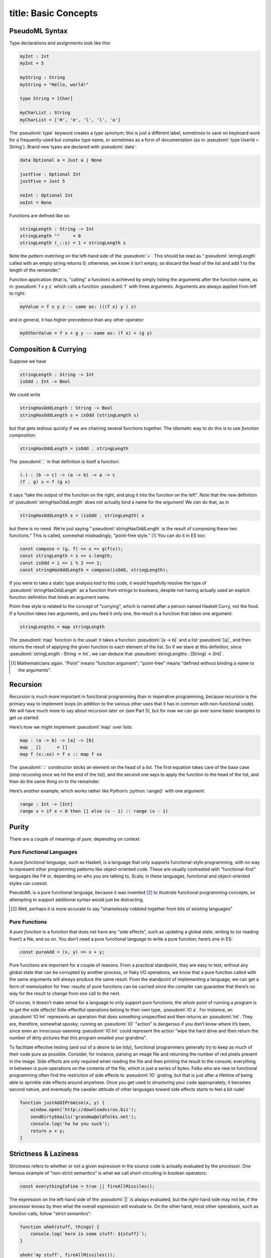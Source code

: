 ------------------------
title: Basic Concepts
------------------------

PseudoML Syntax
---------------

Type declarations and assignments look like this:

.. code:: pseudoml

   myInt : Int
   myInt = 5

   myString : String
   myString = "Hello, world!"

   type String = [Char]

   myCharList : String
   myCharList = ['H', 'e', 'l', 'l', 'o']

The :pseudoml:`type` keyword creates a *type synonym*; this is just a different label, sometimes to save on keyboard work for a frequently-used but complex type name, or sometimes as a form of documentation (as in :pseudoml:`type UserId = String`). Brand new types are declared with :pseudoml:`data`:

.. code:: pseudoml

   data Optional a = Just a | None

   justFive : Optional Int
   justFive = Just 5

   noInt : Optional Int
   noInt = None

Functions are defined like so:

.. code:: pseudoml

   stringLength : String -> Int
   stringLength ""     = 0
   stringLength (_::s) = 1 + stringLength s

Note the *pattern matching* on the left-hand side of the :pseudoml:`=`. This should be read as ":pseudoml:`stringLength` called with an empty string returns 0; otherwise, we know it isn’t empty, so discard the head of the list and add 1 to the length of the remainder."

Function application (that is, "calling" a function) is achieved by simply listing the arguments after the function name, as in :pseudoml:`f x y z` which calls a function :pseudoml:`f` with three arguments. Arguments are always applied from left to right:

.. code:: pseudoml

   myValue = f x y z -- same as: (((f x) y ) z)

and in general, it has higher precedence than any other operator:

.. code:: pseudoml

   myOtherValue = f x + g y -- same as: (f x) + (g y)

Composition & Currying
----------------------

Suppose we have

.. code:: pseudoml

   stringLength : String -> Int
   isOdd : Int -> Bool

We could write

.. code:: pseudoml

   stringHasOddLength : String -> Bool
   stringHasOddLength s = isOdd (stringLength s)

but that gets tedious quickly if we are chaining several functions together. The idiomatic way to do this is to use *function composition*:

.. code:: pseudoml

   stringHasOddLength = isOdd . stringLength

The :pseudoml:`.` in that definition is itself a function:

.. code:: pseudoml

   (.) : (b -> c) -> (a -> b) -> a -> c
   (f . g) x = f (g x)

It says "take the output of the function on the right, and plug it into the function on the left". Note that the new definition of :pseudoml:`stringHasOddLength` does not actually bind a name for the argument! We *can* do that, as in

.. code:: pseudoml

   stringHasOddLength x = (isOdd . stringLength) x

but there is no need. We’re just saying ":pseudoml:`stringHasOddLength` is the result of composing these two functions." This is called, somewhat misleadingly, "point-free style." [1]_ You can do it in ES too:

.. code:: js

   const compose = (g, f) => x => g(f(x));
   const stringLength = s => s.length;
   const isOdd = i => i % 2 === 1;
   const stringHasOddLength = compose(isOdd, stringLength);

If you were to take a static type analysis tool to this code, it would hopefully resolve the type of :pseudoml:`stringHasOddLength` as a function from strings to booleans, despite not having actually used an explicit function definition that binds an argument name.

Point-free style is related to the concept of "currying", which is named after a person named Haskell Curry, not the food. If a function takes two arguments, and you feed it only one, the result is a function that takes one argument:

.. code:: pseudoml

   stringLengths = map stringLength

The :pseudoml:`map` function is the usual: it takes a function :pseudoml:`(a -> b)` and a list :pseudoml:`[a]`, and then returns the result of applying the given function to each element of the list. So if we stare at this definition, since :pseudoml:`stringLength : String -> Int`, we can deduce that :pseudoml:`stringLengths : [String] -> [Int]`.

.. [1]
   Mathematicians again. "Point" means "function argument"; "point-free" means "defined without binding a name to the arguments".

Recursion
---------

Recursion is much more important in functional programming than in imperative programming, because recursion is the primary way to implement loops (in addition to the various other uses that it has in common with non-functional code). We will have much more to say about recursion later on (see Part `5 <#part:recursion>`__), but for now we can go over some basic examples to get us started.

Here’s how we might implement :pseudoml:`map` over lists:

.. code:: pseudoml

   map : (a -> b) -> [a] -> [b]
   map _ []      = []
   map f (x::xs) = f x :: map f xs

The :pseudoml:`::` constructor sticks an element on the head of a list. The first equation takes care of the base case (stop recursing once we hit the end of the list), and the second one says to apply the function to the head of the list, and then do the same thing on to the remainder.

Here’s another example, which works rather like Python’s :python:`range()` with one argument:

.. code:: pseudoml

   range : Int -> [Int]
   range x = if x < 0 then [] else (x - 1) :: range (x - 1)

Purity
------

There are a couple of meanings of *pure*, depending on context:

Pure Functional Languages
~~~~~~~~~~~~~~~~~~~~~~~~~

A *pure functional language*, such as Haskell, is a language that only supports functional-style programming, with no way to represent other programming patterns like object-oriented code. These are usually contrasted with "functional-first" languages like F# or, depending on who you are talking to, Scala; in these languages, functional and object-oriented styles can coexist.

PseudoML is a pure functional language, because it was invented [2]_ to illustrate functional programming concepts, so attempting to support additional syntax would just be distracting.

.. [2]
   Well, perhaps it is more accurate to say "shamelessly cobbled together from bits of existing languages"

Pure Functions
~~~~~~~~~~~~~~

A *pure function* is a function that does not have any "side effects", such as updating a global state, writing to (or reading from!) a file, and so on. You don’t need a pure functional language to write a pure function; here’s one in ES:

.. code:: js

   const pureAdd = (x, y) => x + y;

Pure functions are important for a couple of reasons. From a practical standpoint, they are easy to test; without any global state that can be corrupted by another process, or flaky I/O operations, we know that a pure function called with the same arguments will always produce the same result. From the standpoint of implementing a language, we can get a form of memoization for free: results of pure functions can be cached since the compiler can guarantee that there’s no way for the result to change from one call to the next.

Of course, it doesn’t make sense for a language to only support pure functions; the *whole point* of running a program is to get the side effects! Side-effectful operations belong to their own type, :pseudoml:`IO a`. For instance, an :pseudoml:`IO Int` represents an operation that does something unspecified and then returns an :pseudoml:`Int`. They are, therefore, somewhat spooky; running an :pseudoml:`IO` "action" is dangerous if you don’t know where it’s been, since even an innocuous-seeming :pseudoml:`IO Int` could represent the action "wipe the hard drive and then return the number of dirty pictures that this program emailed your grandma".

To facilitate effective testing (and out of a desire to be tidy), functional programmers generally try to keep as much of their code pure as possible. Consider, for instance, parsing an image file and returning the number of red pixels present in the image. Side effects are only required when reading the file and then printing the result to the console; everything in between is pure operations on the contents of the file, which is just a series of bytes. Folks who are new to functional programming often find the restriction of side effects to :pseudoml:`IO` grating, but that is just after a lifetime of being able to sprinkle side effects around anywhere. Once you get used to structuring your code appropriately, it becomes second nature, and eventually the cavalier attitude of other languages toward side effects starts to feel a bit rude!

.. code:: js

   function justAddIPromise(x, y) {
       window.open('http://downloadvirus.biz');
       sendDirtyEmails('grandma@oldfolks.net');
       console.log('ha ha you suck');
       return x + y;
   }

Strictness & Laziness
---------------------

Strictness refers to whether or not a given expression in the source code is actually evaluated by the processor. One famous example of "non-strict semantics" is what we call short-circuiting in boolean operators:

.. code:: js

   const everythingIsFine = true || fireAllMissiles();

The expression on the left-hand side of the :pseudoml:`||` is always evaluated, but the right-hand side may not be, if the processor knows by then what the overall expression will evaluate to. On the other hand, most other operations, such as function calls, follow "strict semantics":

.. code:: js

   function uhoh(stuff, things) {
       console.log(`here is some stuff: ${stuff}`);
   }

   uhoh('my stuff', fireAllMissiles());

Whenever you call a function, the arguments are always evaluated *first*, and then they are passed to the body of the function—regardless of whether the function body even refers to every argument it’s given.

A term that is frequently used alongside "non-strict" is "lazy". Laziness is a way to *implement* non-strictness. In a lazy language, all expressions are implicitly replaced by zero-argument functions that *return* the expression’s value, called a "thunk":

.. code:: js

   const two = 2;
   const twoThunk = () => 2;

This is done behind the scenes, or else the code would be unacceptably cluttered. Although it makes it somewhat hard to decide whether some code will execute before or after another, the only times where that usually matters (namely, executing side-effectful actions) are wrapped up in the :pseudoml:`IO` monad (more on that later!) which has a sense of "do this before that" built-in to the structure.

PseudoML as used here will in general be non-strict, though in the few places where it matters we will point that out. Specific languages have different ways to achieve strictness/non-strictness when that is not the default behavior, so we will leave it up to the reader to determine how to implement that in the wild.

Typeclasses
-----------

A typeclass is a set of functions that can be overloaded to work with any type. Defining how those functions work on a particular type is called *implementing* that typeclass. The most basic typeclasses are :pseudoml:`Eq`, :pseudoml:`Ord`, and :pseudoml:`Show`, which we will go over here. In the next section, we’ll start getting into some of the meatier examples.

Languages with this concept usually include several functions in the typeclass definition, many of which may be given a "default" definition in terms of some minimal set that must be implemented. This is entirely for practical purposes; in specific cases, there may be a more efficient way to implement one of the "extra" functions. Such considerations are an implementation detail outside our scope, so we will limit our typeclasses to the minimal set of functions, and define the other ones separately when they are needed.

Eq
~~~~~~~~~~~~~~~~

A data type can be made an instance of :pseudoml:`Eq` if its values can be compared as equal or not equal. It is defined like this:

.. code:: pseudoml

   typeclass Eq a
       (==) : a -> a -> Bool

This says ":pseudoml:`a` is an instance of :pseudoml:`Eq` if there is an implementation for the :pseudoml:`(==)` function." As an example, consider a data type representing the three primary colors:

.. code:: pseudoml

   data PrimaryColor = Red | Blue | Green

   instance Eq PrimaryColor
       Red   == Red   = True
       Blue  == Blue  = True
       Green == Green = True
       _     == _     = False

For "obvious" cases like this, the compiler can frequently implement this sort of thing on its own, but that functionality is generally language-dependent.

Polymorphic functions are written like this:

.. code:: pseudoml

   elem : Eq a => a -> [a] -> Bool
   elem _ []      = False
   elem e (x::xs) = e == x || elem e xs

The :pseudoml:`=>` notation says that :pseudoml:`a` can be any type, as long as it has an :pseudoml:`Eq` instance. This is a function of two arguments: something to look for in a list, and the list in which to look. The second line says "nothing is in an empty list." The third line says "check the first element in the list; if it is equal to what you’re looking for, return :pseudoml:`True`; otherwise, keep looking in the rest of the list."

Incidentally, how do we compare lists? Two lists are equal if they have the same elements in the same order. This means that we need a way to compare the elements to see if they’re equal too. So we might write :pseudoml:`Eq [a]` like:

.. code:: pseudoml

   instance Eq a => Eq [a]
       []      == []      = True
       (x::xs) == (y::ys) = x == y && xs == ys
       _       == _       = False

This says "two empty lists are equal; two nonempty lists are equal if their heads and tails are equal; otherwise, they are never equal." Note that the :pseudoml:`Eq a` constraint is what lets us use :pseudoml:`x == y`.

Ord
~~~~~~~~~~~~~~~~~~~~~~~~~~~

:pseudoml:`Ord` types support a notion of "ordering". The class is defined like so:

.. code:: pseudoml

   data Ordering = LT | EQ | GT

   typeclass Eq a => Ord a
       compare : a -> a -> Ordering

Similarly to its use in type signatures, the :pseudoml:`=>` at the top says that in order to be an :pseudoml:`Ord`, the type must also implement :pseudoml:`Eq`. The usual operators like :pseudoml:`<` are then defined in terms of :pseudoml:`compare`; for instance,

.. code:: pseudoml

   x <  y = compare x y == LT
   x >= y = not (x < y)
   max x y = if x >= y then x else y

One of the nifty examples using :pseudoml:`Ord` is a recursive implementation of the QuickSort algorithm.

.. code:: pseudoml

   sort : (Ord a) => [a] => [a]
   sort []      = []
   sort (x::xs) = sort left ++ (x :: sort right) where
       left  = filter (<  x) xs
       right = filter (>= x) xs

This is a pretty popular canonical "look at how much cleaner FP is!" example, but it emphasizes cuteness over performance. If you are tempted to compare it favorably against an in-place sort implemented in e.g. C, keep in mind that the in-place algorithm is going to be much more space-efficient, and almost certainly less obvious than this little toy algorithm.

Show
~~~~~~~~~~~~~~~~~~~~

:pseudoml:`Show` is for types that can be represented as a string:

.. code:: pseudoml

   typeclass Show a
       show : a -> String

Most languages also have the ability to generate instances of :pseudoml:`Show` (or equivalent) for you. This is also simplified from the definition you might see in the wild, which is designed to support efficiently building the output string for nested structures. Just for fun, here’s an example instance for lists whose elements are themselves :pseudoml:`Show`\ able.

.. code:: pseudoml

   instance Show a => Show [a]
       show []      = "[]"
       show (x::xs) = "[" ++ show x ++ showNextElems xs ++ "]"

   showNextElems : Show a => [a] -> String
   showNextElems []      = ""
   showNextElems (x::xs) = ", " ++ show x ++ showNextElems xs
